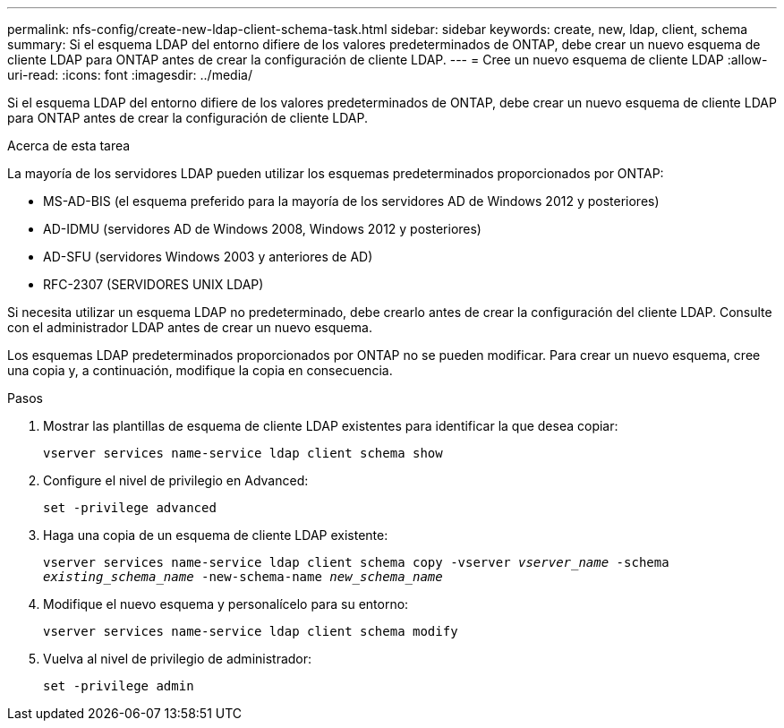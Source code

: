 ---
permalink: nfs-config/create-new-ldap-client-schema-task.html 
sidebar: sidebar 
keywords: create, new, ldap, client, schema 
summary: Si el esquema LDAP del entorno difiere de los valores predeterminados de ONTAP, debe crear un nuevo esquema de cliente LDAP para ONTAP antes de crear la configuración de cliente LDAP. 
---
= Cree un nuevo esquema de cliente LDAP
:allow-uri-read: 
:icons: font
:imagesdir: ../media/


[role="lead"]
Si el esquema LDAP del entorno difiere de los valores predeterminados de ONTAP, debe crear un nuevo esquema de cliente LDAP para ONTAP antes de crear la configuración de cliente LDAP.

.Acerca de esta tarea
La mayoría de los servidores LDAP pueden utilizar los esquemas predeterminados proporcionados por ONTAP:

* MS-AD-BIS (el esquema preferido para la mayoría de los servidores AD de Windows 2012 y posteriores)
* AD-IDMU (servidores AD de Windows 2008, Windows 2012 y posteriores)
* AD-SFU (servidores Windows 2003 y anteriores de AD)
* RFC-2307 (SERVIDORES UNIX LDAP)


Si necesita utilizar un esquema LDAP no predeterminado, debe crearlo antes de crear la configuración del cliente LDAP. Consulte con el administrador LDAP antes de crear un nuevo esquema.

Los esquemas LDAP predeterminados proporcionados por ONTAP no se pueden modificar. Para crear un nuevo esquema, cree una copia y, a continuación, modifique la copia en consecuencia.

.Pasos
. Mostrar las plantillas de esquema de cliente LDAP existentes para identificar la que desea copiar:
+
`vserver services name-service ldap client schema show`

. Configure el nivel de privilegio en Advanced:
+
`set -privilege advanced`

. Haga una copia de un esquema de cliente LDAP existente:
+
`vserver services name-service ldap client schema copy -vserver _vserver_name_ -schema _existing_schema_name_ -new-schema-name _new_schema_name_`

. Modifique el nuevo esquema y personalícelo para su entorno:
+
`vserver services name-service ldap client schema modify`

. Vuelva al nivel de privilegio de administrador:
+
`set -privilege admin`


